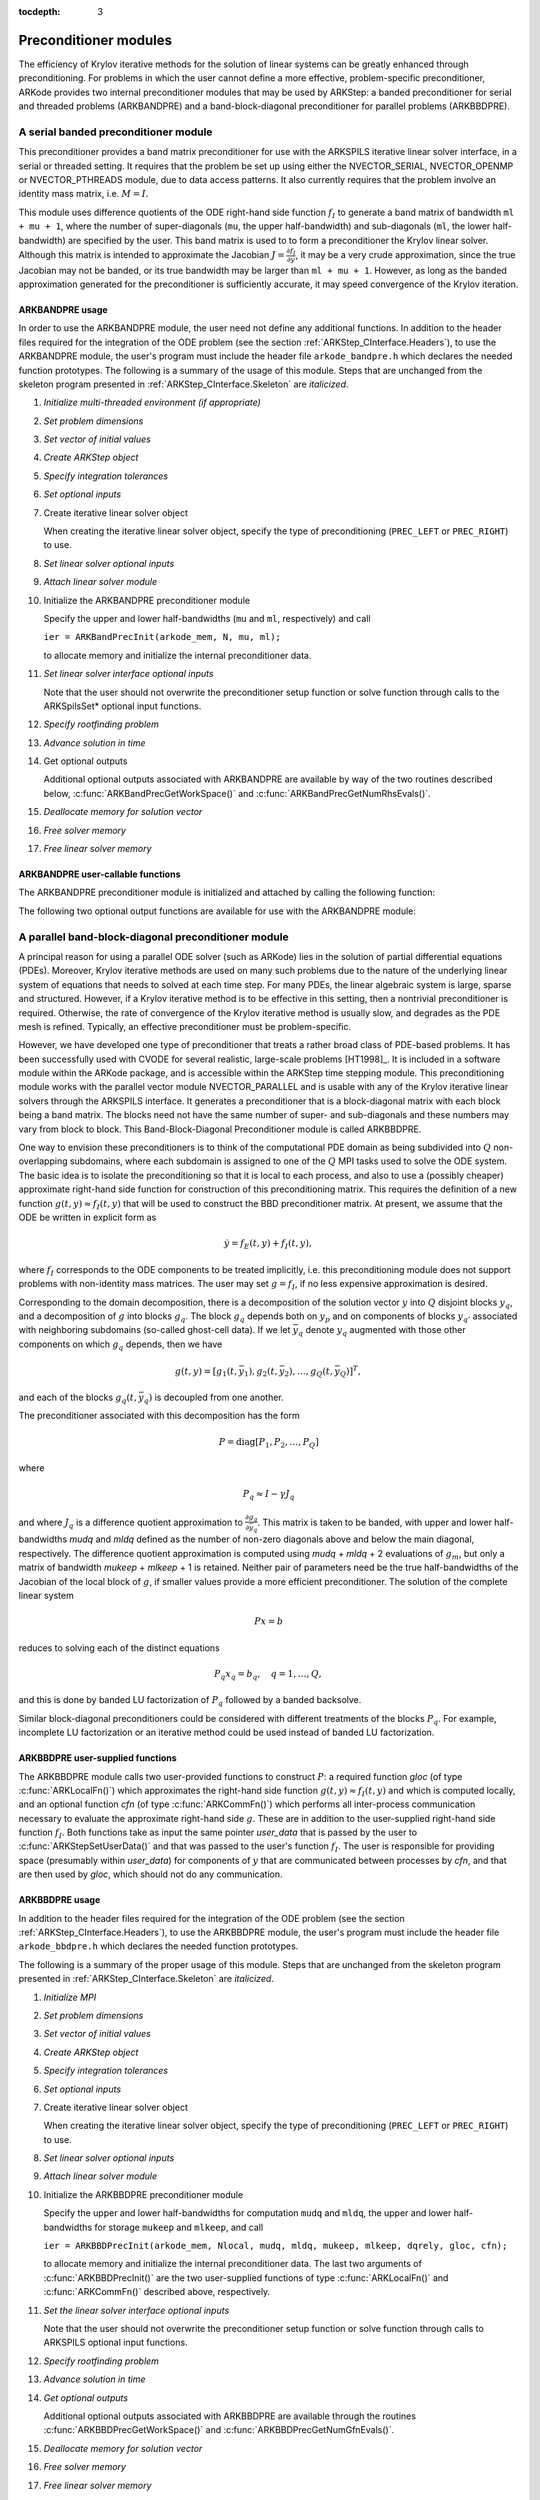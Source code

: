 ..
   Programmer(s): Daniel R. Reynolds @ SMU
   ----------------------------------------------------------------
   Copyright (c) 2013, Southern Methodist University.
   All rights reserved.
   For details, see the LICENSE file.
   ----------------------------------------------------------------

:tocdepth: 3


.. _ARKStep_CInterface.PreconditionerModules:

Preconditioner modules
============================

The efficiency of Krylov iterative methods for the solution of linear
systems can be greatly enhanced through preconditioning.  For problems
in which the user cannot define a more effective, problem-specific
preconditioner, ARKode provides two internal preconditioner modules
that may be used by ARKStep: a banded preconditioner for serial and
threaded problems (ARKBANDPRE) and a band-block-diagonal
preconditioner for parallel problems (ARKBBDPRE).


.. _ARKStep_CInterface.BandPre:

A serial banded preconditioner module
-------------------------------------------

This preconditioner provides a band matrix preconditioner for use with
the ARKSPILS iterative linear solver interface, in a serial or
threaded setting.
It requires that the problem be set up using either the
NVECTOR_SERIAL, NVECTOR_OPENMP or NVECTOR_PTHREADS module, due to data
access patterns.  It also currently requires that the problem involve
an identity mass matrix, i.e. :math:`M = I`.

This module uses difference quotients of the ODE right-hand
side function :math:`f_I` to generate a band matrix of bandwidth
``ml + mu + 1``, where the number of super-diagonals (``mu``, the
upper half-bandwidth) and sub-diagonals (``ml``, the lower
half-bandwidth) are specified by the user.  This band matrix is used
to to form a preconditioner the Krylov linear solver.  Although this
matrix is intended to approximate the Jacobian
:math:`J = \frac{\partial f_I}{\partial y}`, it may be a very crude
approximation, since the true Jacobian may not be banded, or its true
bandwidth may be larger than ``ml + mu + 1``.  However, as long as the
banded approximation generated for the preconditioner is sufficiently
accurate, it may speed convergence of the Krylov iteration.



ARKBANDPRE usage
"""""""""""""""""""""

In order to use the ARKBANDPRE module, the user need not define
any additional functions.  In addition to the header files required
for the integration of the ODE problem (see the section
:ref:`ARKStep_CInterface.Headers`), to use the ARKBANDPRE module, the user's
program must include the header file ``arkode_bandpre.h`` which
declares the needed function prototypes.  The following is a summary
of the usage of this module.  Steps that are unchanged from the
skeleton program presented in :ref:`ARKStep_CInterface.Skeleton` are
*italicized*.

1. *Initialize multi-threaded environment (if appropriate)*

2. *Set problem dimensions*

3. *Set vector of initial values*

4. *Create ARKStep object*

5. *Specify integration tolerances*

6. *Set optional inputs*

7. Create iterative linear solver object

   When creating the iterative linear solver object, specify the type
   of preconditioning (``PREC_LEFT`` or ``PREC_RIGHT``) to use.

8. *Set linear solver optional inputs*

9. *Attach linear solver module*

10. Initialize the ARKBANDPRE preconditioner module

    Specify the upper and lower half-bandwidths (``mu`` and ``ml``,
    respectively) and call

    ``ier = ARKBandPrecInit(arkode_mem, N, mu, ml);``

    to allocate memory and initialize the internal preconditioner
    data.

11. *Set linear solver interface optional inputs*

    Note that the user should not overwrite the preconditioner setup
    function or solve function through calls to the ARKSpilsSet*
    optional input functions.

12. *Specify rootfinding problem*

13. *Advance solution in time*

14. Get optional outputs

    Additional optional outputs associated with ARKBANDPRE are
    available by way of the two routines described below,
    :c:func:`ARKBandPrecGetWorkSpace()` and
    :c:func:`ARKBandPrecGetNumRhsEvals()`.

15. *Deallocate memory for solution vector*

16. *Free solver memory*

17. *Free linear solver memory*





ARKBANDPRE user-callable functions
"""""""""""""""""""""""""""""""""""""

The ARKBANDPRE preconditioner module is initialized and attached
by calling the following function:



.. c:function:: int ARKBandPrecInit(void* arkode_mem, sunindextype N, sunindextype mu, sunindextype ml)

   Initializes the ARKBANDPRE preconditioner and
   allocates required (internal) memory for it.

   **Arguments:**
      * *arkode_mem* -- pointer to the ARKStep memory block.
      * *N* -- problem dimension (size of ODE system).
      * *mu* -- upper half-bandwidth of the Jacobian approximation.
      * *ml* -- lower half-bandwidth of the Jacobian approximation.

   **Return value:**
      * *ARKSPILS_SUCCESS* if no errors occurred
      * *ARKSPILS_MEM_NULL* if the ARKStep memory is ``NULL``
      * *ARKSPILS_LMEM_NULL* if the linear solver memory is ``NULL``
      * *ARKSPILS_ILL_INPUT* if an input has an illegal value
      * *ARKSPILS_MEM_FAIL* if a memory allocation request failed

   **Notes:** The banded approximate Jacobian will have nonzero elements
   only in locations :math:`(i,j)` with *ml* :math:`\le j-i \le` *mu*.



The following two optional output functions are available for use with
the ARKBANDPRE module:



.. c:function:: int ARKBandPrecGetWorkSpace(void* arkode_mem, long int* lenrwLS, long int* leniwLS)

   Returns the sizes of the ARKBANDPRE real and integer
   workspaces.

   **Arguments:**
      * *arkode_mem* -- pointer to the ARKStep memory block.
      * *lenrwLS* -- the number of ``realtype`` values in the
        ARKBANDPRE workspace.
      * *leniwLS* -- the number of integer values in the  ARKBANDPRE workspace.

   **Return value:**
      * *ARKSPILS_SUCCESS* if no errors occurred
      * *ARKSPILS_MEM_NULL* if the ARKStep memory is ``NULL``
      * *ARKSPILS_LMEM_NULL* if the linear solver memory is ``NULL``
      * *ARKSPILS_PMEM_NULL* if the preconditioner memory is ``NULL``

   **Notes:** The workspace requirements reported by this routine
   correspond only to memory allocated within the ARKBANDPRE module
   (the banded matrix approximation, banded ``SUNLinearSolver``
   object, and temporary vectors).

   The workspaces referred to here exist in addition to those given by
   the corresponding function :c:func:`ARKSpilsGetWorkspace()`.



.. c:function:: int ARKBandPrecGetNumRhsEvals(void* arkode_mem, long int* nfevalsBP)

   Returns the number of calls made to the user-supplied
   right-hand side function :math:`f_I` for constructing the
   finite-difference banded Jacobian approximation used within the
   preconditioner setup function.

   **Arguments:**
      * *arkode_mem* -- pointer to the ARKStep memory block.
      * *nfevalsBP* -- number of calls to :math:`f_I`.

   **Return value:**
      * *ARKSPILS_SUCCESS* if no errors occurred
      * *ARKSPILS_MEM_NULL* if the ARKStep memory is ``NULL``
      * *ARKSPILS_LMEM_NULL* if the linear solver memory is ``NULL``
      * *ARKSPILS_PMEM_NULL* if the preconditioner memory is ``NULL``

   **Notes:**  The counter *nfevalsBP* is distinct from the counter
   *nfevalsLS* returned by the corresponding function
   :c:func:`ARKSpilsGetNumRhsEvals()` and also from *nfi_evals* returned by
   :c:func:`ARKStepGetNumRhsEvals()`.  The total number of right-hand
   side function evaluations is the sum of all three of these
   counters, plus the *nfe_evals* counter for :math:`f_E` calls
   returned by :c:func:`ARKStepGetNumRhsEvals()`.





.. _ARKStep_CInterface.BBDPre:

A parallel band-block-diagonal preconditioner module
---------------------------------------------------------

A principal reason for using a parallel ODE solver (such as ARKode)
lies in the solution of partial differential equations
(PDEs). Moreover, Krylov iterative methods are used on many such
problems due to the nature of the underlying linear system of
equations that needs to solved at each time step.  For many PDEs, the
linear algebraic system is large, sparse and structured.  However, if
a Krylov iterative method is to be effective in this setting, then a
nontrivial preconditioner is required.  Otherwise, the rate of
convergence of the Krylov iterative method is usually slow, and
degrades as the PDE mesh is refined.  Typically, an effective
preconditioner must be problem-specific.

However, we have developed one type of preconditioner that treats a
rather broad class of PDE-based problems.  It has been successfully
used with CVODE for several realistic, large-scale problems [HT1998]_.
It is included in a software module within the ARKode package, and is
accessible within the ARKStep time stepping module.  This
preconditioning module works with the parallel vector module
NVECTOR_PARALLEL and is usable with any of the Krylov iterative linear
solvers through the ARKSPILS interface. It generates a preconditioner
that is a block-diagonal matrix with each block being a band
matrix. The blocks need not have the same number of super- and
sub-diagonals and these numbers may vary from block to block. This
Band-Block-Diagonal Preconditioner module is called ARKBBDPRE.

One way to envision these preconditioners is to think of the
computational PDE domain as being subdivided into :math:`Q`
non-overlapping subdomains, where each subdomain is assigned to one of
the :math:`Q` MPI tasks used to solve the ODE system.  The basic idea
is to isolate the preconditioning so that it is local to each process,
and also to use a (possibly cheaper) approximate right-hand side
function for construction of this preconditioning matrix.  This
requires the definition of a new function :math:`g(t,y) \approx
f_I(t,y)` that will be used to construct the BBD preconditioner
matrix.  At present, we assume that the ODE be written in explicit
form as

.. math::
   \dot{y} = f_E(t,y) + f_I(t,y),

where :math:`f_I` corresponds to the ODE components to be treated
implicitly, i.e. this preconditioning module does not support problems
with non-identity mass matrices.  The user may set :math:`g = f_I`, if
no less expensive approximation is desired.

Corresponding to the domain decomposition, there is a decomposition of
the solution vector :math:`y` into :math:`Q` disjoint blocks
:math:`y_q`, and a decomposition of :math:`g` into blocks
:math:`g_q`. The block :math:`g_q` depends both on :math:`y_p` and on
components of blocks :math:`y_{q'}` associated with neighboring
subdomains (so-called ghost-cell data).  If we let :math:`\bar{y}_q`
denote :math:`y_q` augmented with those other components on which
:math:`g_q` depends, then we have

.. math::
   g(t,y) = \left[ g_1(t,\bar{y}_1), g_2(t,\bar{y}_2), \ldots , g_Q(t,\bar{y}_Q) \right]^T,

and each of the blocks :math:`g_q(t,\bar{y}_q)` is decoupled from one another.

The preconditioner associated with this decomposition has the form

.. math::
   P = \text{diag}[P_1, P_2, \ldots, P_Q]

where

.. math::
   P_q \approx I - \gamma J_q

and where :math:`J_q` is a difference quotient approximation to
:math:`\frac{\partial g_q}{\partial \bar{y}_q}`.  This matrix is taken
to be banded, with upper and lower half-bandwidths *mudq* and
*mldq* defined as the number of non-zero diagonals above and below
the main diagonal, respectively.  The difference quotient
approximation is computed using *mudq* + *mldq* + 2 evaluations of
:math:`g_m`, but only a matrix of bandwidth *mukeep* + *mlkeep* + 1 is
retained. Neither pair of parameters need be the true half-bandwidths
of the Jacobian of the local block of :math:`g`, if smaller values
provide a more efficient preconditioner. The solution of the complete
linear system

.. math::
   Px = b

reduces to solving each of the distinct equations

.. math::
   P_q x_q = b_q, \quad q=1,\ldots,Q,

and this is done by banded LU factorization of :math:`P_q` followed by
a banded backsolve.

Similar block-diagonal preconditioners could be considered with
different treatments of the blocks :math:`P_q`.  For example,
incomplete LU factorization or an iterative method could be used
instead of banded LU factorization.



ARKBBDPRE user-supplied functions
""""""""""""""""""""""""""""""""""

The ARKBBDPRE module calls two user-provided functions to construct
:math:`P`: a required function *gloc* (of type :c:func:`ARKLocalFn()`)
which approximates the right-hand side function :math:`g(t,y) \approx
f_I(t,y)` and which is computed locally, and an optional function
*cfn* (of type :c:func:`ARKCommFn()`) which performs all inter-process
communication necessary to evaluate the approximate right-hand side
:math:`g`. These are in addition to the user-supplied right-hand side
function :math:`f_I`. Both functions take as input the same pointer
*user_data* that is passed by the user to
:c:func:`ARKStepSetUserData()` and that was passed to the user's
function :math:`f_I`. The user is responsible for providing space
(presumably within *user_data*) for components of :math:`y` that are
communicated between processes by *cfn*, and that are then used by
*gloc*, which should not do any communication.



.. c:function:: typedef int (*ARKLocalFn)(sunindextype Nlocal, realtype t, N_Vector y, N_Vector glocal, void* user_data)

   This *gloc* function computes :math:`g(t,y)`.  It
   fills the vector *glocal* as a function of *t* and *y*.

   **Arguments:**
      * *Nlocal* -- the local vector length.
      * *t* -- the value of the independent variable.
      * *y* -- the value of the dependent variable vector on this process.
      * *glocal* -- the output vector of :math:`g(t,y)` on this process.
      * *user_data* -- a pointer to user data, the same as the
        *user_data* parameter passed to :c:func:`ARKStepSetUserData()`.

   **Return value:**
   An *ARKLocalFn* should return 0 if successful, a positive value if
   a recoverable error occurred (in which case ARKStep will attempt to
   correct), or a negative value if it failed unrecoverably (in which
   case the integration is halted and :c:func:`ARKStepEvolve()` will return
   *ARK_LSETUP_FAIL*).

   **Notes:**  This function should assume that all inter-process
   communication of data needed to calculate *glocal* has already been
   done, and that this data is accessible within user data.

   The case where :math:`g` is mathematically identical to :math:`f_I`
   is allowed.



.. c:function:: typedef int (*ARKCommFn)(sunindextype Nlocal, realtype t, N_Vector y, void* user_data)

   This *cfn* function performs all inter-process
   communication necessary for the execution of the *gloc* function
   above, using the input vector *y*.

   **Arguments:**
      *  *Nlocal* -- the local vector length.
      * *t* -- the value of the independent variable.
      * *y* -- the value of the dependent variable vector on this process.
      * *user_data* -- a pointer to user data, the same as the
        *user_data* parameter passed to :c:func:`ARKStepSetUserData()`.

   **Return value:**
   An *ARKCommFn* should return 0 if successful, a positive value if a
   recoverable error occurred (in which case ARKStep will attempt to
   correct), or a negative value if it failed unrecoverably (in which
   case the integration is halted and :c:func:`ARKStepEvolve()` will return
   *ARK_LSETUP_FAIL*).

   **Notes:**  The *cfn* function is expected to save communicated data in
   space defined within the data structure *user_data*.

   Each call to the *cfn* function is preceded by a call to the
   right-hand side function :math:`f_I` with the same :math:`(t,y)`
   arguments. Thus, *cfn* can omit any communication done by
   :math:`f_I` if relevant to the evaluation of *glocal*. If all
   necessary communication was done in :math:`f_I`, then *cfn* =
   ``NULL`` can be passed in the call to :c:func:`ARKBBDPrecInit()`
   (see below).




ARKBBDPRE usage
"""""""""""""""""""""

In addition to the header files required for the integration of the
ODE problem (see the section :ref:`ARKStep_CInterface.Headers`), to use the
ARKBBDPRE module, the user's program must include the header file
``arkode_bbdpre.h`` which declares the needed function prototypes.

The following is a summary of the proper usage of this module. Steps
that are unchanged from the skeleton program presented in
:ref:`ARKStep_CInterface.Skeleton` are *italicized*.

1. *Initialize MPI*

2. *Set problem dimensions*

3. *Set vector of initial values*

4. *Create ARKStep object*

5. *Specify integration tolerances*

6. *Set optional inputs*

7. Create iterative linear solver object

   When creating the iterative linear solver object, specify the type
   of preconditioning (``PREC_LEFT`` or ``PREC_RIGHT``) to use.

8. *Set linear solver optional inputs*

9. *Attach linear solver module*

10. Initialize the ARKBBDPRE preconditioner module

    Specify the upper and lower half-bandwidths for computation
    ``mudq`` and ``mldq``, the upper and lower half-bandwidths for
    storage ``mukeep`` and ``mlkeep``, and call

    ``ier = ARKBBDPrecInit(arkode_mem, Nlocal, mudq, mldq, mukeep, mlkeep, dqrely, gloc, cfn);``

    to allocate memory and initialize the internal preconditioner
    data. The last two arguments of :c:func:`ARKBBDPrecInit()` are the
    two user-supplied functions of type :c:func:`ARKLocalFn()` and
    :c:func:`ARKCommFn()` described above, respectively.

11. *Set the linear solver interface optional inputs*

    Note that the user should not overwrite the preconditioner setup
    function or solve function through calls to ARKSPILS optional
    input functions.

12. *Specify rootfinding problem*

13. *Advance solution in time*

14. *Get optional outputs*

    Additional optional outputs associated with ARKBBDPRE are
    available through the routines
    :c:func:`ARKBBDPrecGetWorkSpace()` and
    :c:func:`ARKBBDPrecGetNumGfnEvals()`.

15. *Deallocate memory for solution vector*

16. *Free solver memory*

17. *Free linear solver memory*

18. *Finalize MPI*





ARKBBDPRE user-callable functions
""""""""""""""""""""""""""""""""""""

The ARKBBDPRE preconditioner module is initialized (or re-initialized)
and attached to the integrator by calling the following functions:

.. c:function:: int ARKBBDPrecInit(void* arkode_mem, sunindextype Nlocal, sunindextype mudq, sunindextype mldq, sunindextype mukeep, sunindextype mlkeep, realtype dqrely, ARKLocalFn gloc, ARKCommFn cfn)

   Initializes and allocates (internal) memory for the
   ARKBBDPRE preconditioner.

   **Arguments:**
      * *arkode_mem* -- pointer to the ARKStep memory block.
      * *Nlocal* -- local vector length.
      * *mudq* -- upper half-bandwidth to be used in the difference
        quotient Jacobian approximation.
      * *mldq* -- lower half-bandwidth to be used in the difference
        quotient Jacobian approximation.
      * *mukeep* -- upper half-bandwidth of the retained banded
        approximate Jacobian block.
      * *mlkeep* -- lower half-bandwidth of the retained banded
        approximate Jacobian block.
      * *dqrely* -- the relative increment in components of *y* used in
        the difference quotient approximations.  The default is *dqrely*
        = :math:`\sqrt{\text{unit roundoff}}`, which can be specified by
        passing *dqrely* = 0.0.
      * *gloc* -- the name of the C function (of type :c:func:`ARKLocalFn()`)
        which computes the approximation :math:`g(t,y) \approx f_I(t,y)`.
      * *cfn* -- the name of the C function (of type :c:func:`ARKCommFn()`) which
        performs all inter-process communication required for the
        computation of :math:`g(t,y)`.

   **Return value:**
      * *ARKSPILS_SUCCESS* if no errors occurred
      * *ARKSPILS_MEM_NULL* if the ARKStep memory is ``NULL``
      * *ARKSPILS_LMEM_NULL* if the linear solver memory is ``NULL``
      * *ARKSPILS_ILL_INPUT* if an input has an illegal value
      * *ARKSPILS_MEM_FAIL* if a memory allocation request failed

   **Notes:**  If one of the half-bandwidths *mudq* or *mldq* to be used
   in the difference quotient calculation of the approximate Jacobian is
   negative or exceeds the value *Nlocal*-1, it is replaced by 0 or
   *Nlocal*-1 accordingly.

   The half-bandwidths *mudq* and *mldq* need not be the true
   half-bandwidths of the Jacobian of the local block of :math:`g`
   when smaller values may provide a greater efficiency.

   Also, the half-bandwidths *mukeep* and *mlkeep* of the retained
   banded approximate Jacobian block may be even smaller than
   *mudq* and *mldq*, to reduce storage and computational costs
   further.

   For all four half-bandwidths, the values need not be the same on
   every processor.



The ARKBBDPRE module also provides a re-initialization function to
allow solving a sequence of problems of the same size, with the same
linear solver choice, provided there is no change in *Nlocal*,
*mukeep*, or *mlkeep*. After solving one problem, and after
calling :c:func:`ARKStepReInit()` to re-initialize ARKStep for a
subsequent problem, a call to :c:func:`ARKBBDPrecReInit()` can be made
to change any of the following: the half-bandwidths *mudq* and
*mldq* used in the difference-quotient Jacobian approximations, the
relative increment *dqrely*, or one of the user-supplied functions
*gloc* and *cfn*. If there is a change in any of the linear solver
inputs, an additional call to the "Set" routines provided by the
``SUNLinearSolver`` module, and/or one or more of the
corresponding ``ARKSpilsSet***`` functions, must also be made (in
the proper order).


.. c:function:: int ARKBBDPrecReInit(void* arkode_mem, sunindextype mudq, sunindextype mldq, realtype dqrely)

   Re-initializes the ARKBBDPRE preconditioner module.

   **Arguments:**
      * *arkode_mem* -- pointer to the ARKStep memory block.
      * *mudq* -- upper half-bandwidth to be used in the difference
        quotient Jacobian approximation.
      * *mldq* -- lower half-bandwidth to be used in the difference
        quotient Jacobian approximation.
      * *dqrely* -- the relative increment in components of *y* used in
        the difference quotient approximations.  The default is *dqrely*
        = :math:`\sqrt{\text{unit roundoff}}`, which can be specified by
        passing *dqrely* = 0.0.

   **Return value:**
      * *ARKSPILS_SUCCESS* if no errors occurred
      * *ARKSPILS_MEM_NULL* if the ARKStep memory is ``NULL``
      * *ARKSPILS_LMEM_NULL* if the linear solver memory is ``NULL``
      * *ARKSPILS_PMEM_NULL* if the preconditioner memory is ``NULL``

   **Notes:**  If one of the half-bandwidths *mudq* or *mldq* is
   negative or exceeds the value *Nlocal*-1, it is replaced by 0 or
   *Nlocal*-1 accordingly.


The following two optional output functions are available for use with
the ARKBBDPRE module:


.. c:function:: int ARKBBDPrecGetWorkSpace(void* arkode_mem, long int* lenrwBBDP, long int* leniwBBDP)

   Returns the processor-local ARKBBDPRE real and
   integer workspace sizes.

   **Arguments:**
      * *arkode_mem* -- pointer to the ARKStep memory block.
      * *lenrwBBDP* -- the number of ``realtype`` values in the
        ARKBBDPRE workspace.
      * *leniwBBDP* -- the number of integer values in the  ARKBBDPRE workspace.

   **Return value:**
      * *ARKSPILS_SUCCESS* if no errors occurred
      * *ARKSPILS_MEM_NULL* if the ARKStep memory is ``NULL``
      * *ARKSPILS_LMEM_NULL* if the linear solver memory is ``NULL``
      * *ARKSPILS_PMEM_NULL* if the preconditioner memory is ``NULL``

   **Notes:**  The workspace requirements reported by this routine
   correspond only to memory allocated within the ARKBBDPRE module
   (the banded matrix approximation, banded ``SUNLinearSolver``
   object, temporary vectors). These values are local to each process.

   The workspaces referred to here exist in addition to those given by
   the corresponding function :c:func:`ARKSpilsGetWorkSpace()`.



.. c:function:: int ARKBBDPrecGetNumGfnEvals(void* arkode_mem, long int* ngevalsBBDP)

   Returns the number of calls made to the user-supplied
   *gloc* function (of type :c:func:`ARKLocalFn()`) due to the finite
   difference approximation of the Jacobian blocks used within the
   preconditioner setup function.

   **Arguments:**
      * *arkode_mem* -- pointer to the ARKStep memory block.
      * *ngevalsBBDP* -- the number of calls made to the user-supplied
        *gloc* function.

   **Return value:**
      * *ARKSPILS_SUCCESS* if no errors occurred
      * *ARKSPILS_MEM_NULL* if the ARKStep memory is ``NULL``
      * *ARKSPILS_LMEM_NULL* if the linear solver memory is ``NULL``
      * *ARKSPILS_PMEM_NULL* if the preconditioner memory is ``NULL``


In addition to the *ngevalsBBDP* *gloc* evaluations, the costs
associated with ARKBBDPRE also include *nlinsetups* LU
factorizations, *nlinsetups* calls to *cfn*, *npsolves* banded
backsolve calls, and *nfevalsLS* right-hand side function
evaluations, where *nlinsetups* is an optional ARKStep output and
*npsolves* and *nfevalsLS* are linear solver optional outputs (see
the table :ref:`ARKStep_CInterface.ARKSpilsOutputs`).
